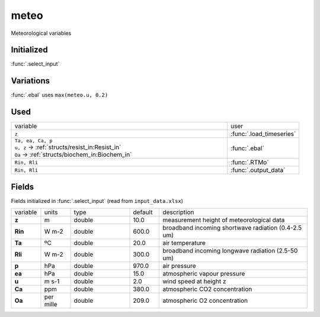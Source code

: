 meteo
======
Meteorological variables

Initialized
""""""""""""

:func:`.select_input`

Variations
""""""""""""

:func:`.ebal` uses ``max(meteo.u, 0.2)``

Used
"""""
.. list-table::
    :widths: 75 25

    * - variable
      - user
    * - ``z``
      - :func:`.load_timeseries`
    * - | ``Ta, ea, Ca, p``
        | ``u, z`` -> :ref:`structs/resist_in:Resist_in`
        | ``Oa`` -> :ref:`structs/biochem_in:Biochem_in`
      - :func:`.ebal`
    * - ``Rin, Rli``
      - :func:`.RTMo`
    * - ``Rin, Rli``
      - :func:`.output_data`


Fields
"""""""

Fields initialized in :func:`.select_input` (read from ``input_data.xlsx``)

.. list-table::
    :widths: 10 10 20 10 50

    * - variable
      - units
      - type
      - default
      - description
    * - **z**
      - m
      - double
      - 10.0
      - measurement height of meteorological data
    * - **Rin**
      - W m-2
      - double
      - 600.0
      - broadband incoming shortwave radiation (0.4-2.5 um)
    * - **Ta**
      - ºC
      - double
      - 20.0
      - air temperature
    * - **Rli**
      - W m-2
      - double
      - 300.0
      - broadband incoming longwave radiation (2.5-50 um)
    * - **p**
      - hPa
      - double
      - 970.0
      - air pressure
    * - **ea**
      - hPa
      - double
      - 15.0
      - atmospheric vapour pressure
    * - **u**
      - m s-1
      - double
      - 2.0
      - wind speed at height z
    * - **Ca**
      - ppm
      - double
      - 380.0
      - atmospheric CO2 concentration
    * - **Oa**
      - per mille
      - double
      - 209.0
      - atmospheric O2 concentration
